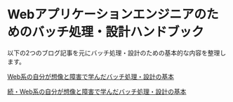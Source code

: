 * Webアプリケーションエンジニアのためのバッチ処理・設計ハンドブック

  以下の2つのブログ記事を元にバッチ処理・設計のための基本的な内容を整理します。

  [[http://mitomasan.hatenablog.com/entry/2016/02/17/232019][Web系の自分が想像と障害で学んだバッチ処理・設計の基本]]

  [[http://mitomasan.hatenablog.com/entry/2016/02/19/004516][続・Web系の自分が想像と障害で学んだバッチ処理・設計の基本]]

